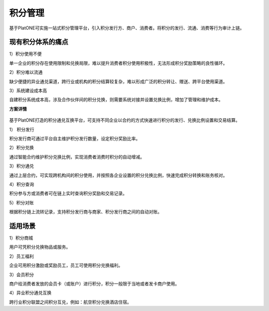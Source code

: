 ========
积分管理
========

基于PlatONE可实施一站式积分管理平台，引入积分发行方、商户、消费者。将积分的发行、流通、消费等行为审计上链。

现有积分体系的痛点
=======================

1）积分使用不便

单一企业的积分存在使用限制和兑换局限，难以提升消费者积分使用积极性，无法形成积分奖励策略的良性循环。

2）积分难以流通

缺少便捷的异业通兑渠道，跨行业或机构的积分结算较复杂，难以形成广泛的积分转让、赠送、跨平台使用渠道。

3）系统建设成本高

自建积分系统成本高，涉及合作伙伴间的积分兑换，则需要系统对接并设置兑换比例，增加了管理和维护成本。

**方案详情**

.. figure:: ../../images/case/token.jpg


基于PlatONE打造的积分通兑互换平台，可支持不同企业以合约的方式快速进行积分的发行、兑换比例设置和交易结算。

1） 积分发行

积分发行商可通过平台自主维护积分发行数量，设定积分奖励比率。

2）积分兑换

通过智能合约维护积分兑换比例，实现消费者消费时积分的自动增减。

3）积分通兑

通过上层合约，可实现跨机构间的积分使用，并按照各企业设置的积分兑换比例，快速完成积分转换和账务核对。

4）积分查询

积分参与方或消费者可在链上实时查询积分奖励和交易记录。

5）积分对账

根据积分链上流转记录，支持积分发行商与商家、积分发行商之间的自动对账。

适用场景
=============

1）积分商城

用户可凭积分兑换物品或服务。

2）员工福利

企业可用积分激励或奖励员工，员工可使用积分兑换福利。

3）会员积分

商户给消费者发放的会员卡（或账户）进行积分，积分一般限于当地或者发卡商户使用。

4）异业积分通兑互换

跨行业积分联盟之间积分互兑，例如：航空积分兑换酒店住宿。

